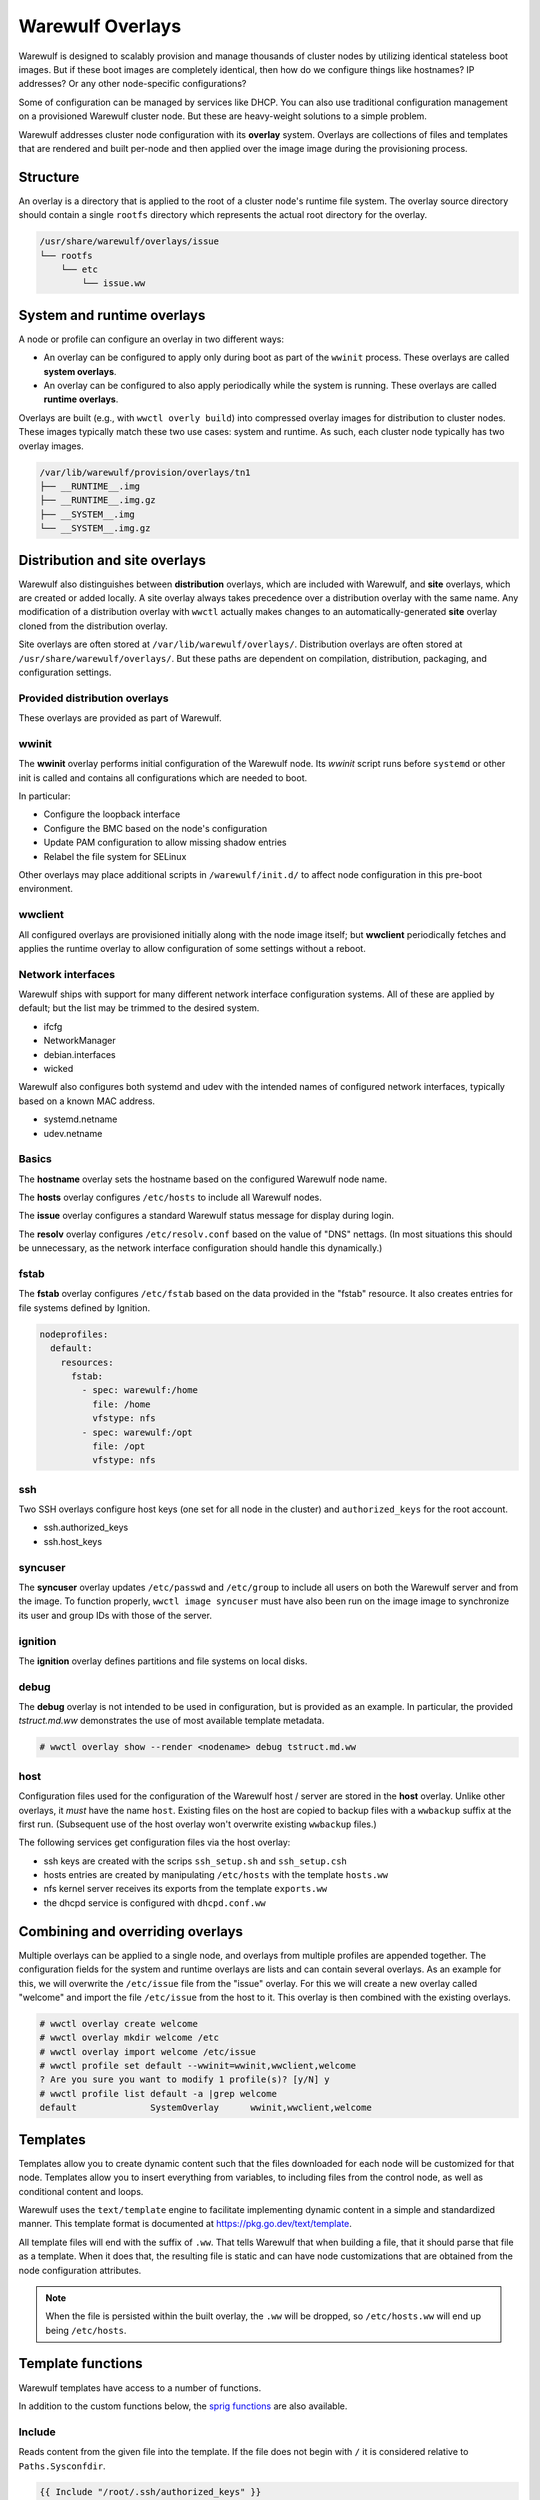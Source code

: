 =================
Warewulf Overlays
=================

Warewulf is designed to scalably provision and manage thousands of cluster nodes by utilizing
identical stateless boot images. But if these boot images are completely identical, then how do we
configure things like hostnames? IP addresses? Or any other node-specific configurations?

Some of configuration can be managed by services like DHCP. You can also use traditional
configuration management on a provisioned Warewulf cluster node. But these are heavy-weight
solutions to a simple problem.

Warewulf addresses cluster node configuration with its **overlay** system. Overlays are collections
of files and templates that are rendered and built per-node and then applied over the image
image during the provisioning process.

Structure
=========

An overlay is a directory that is applied to the root of a cluster node's runtime file system. The
overlay source directory should contain a single ``rootfs`` directory which represents the actual
root directory for the overlay.

.. code-block:: none

  /usr/share/warewulf/overlays/issue
  └── rootfs
      └── etc
          └── issue.ww

System and runtime overlays
===========================

A node or profile can configure an overlay in two different ways:

* An overlay can be configured to apply only during boot as part of the ``wwinit`` process. These
  overlays are called **system overlays**.
* An overlay can be configured to also apply periodically while the system is running. These overlays
  are called **runtime overlays**.

Overlays are built (e.g., with ``wwctl overly build``) into compressed overlay images for
distribution to cluster nodes. These images typically match these two use cases: system and
runtime. As such, each cluster node typically has two overlay images.

.. code-block:: none

  /var/lib/warewulf/provision/overlays/tn1
  ├── __RUNTIME__.img
  ├── __RUNTIME__.img.gz
  ├── __SYSTEM__.img
  └── __SYSTEM__.img.gz

Distribution and site overlays
==============================

Warewulf also distinguishes between **distribution** overlays, which are included with Warewulf, and
**site** overlays, which are created or added locally. A site overlay always takes precedence over a
distribution overlay with the same name.  Any modification of a distribution overlay with ``wwctl``
actually makes changes to an automatically-generated **site** overlay cloned from the distribution
overlay.

Site overlays are often stored at ``/var/lib/warewulf/overlays/``. Distribution overlays are often
stored at ``/usr/share/warewulf/overlays/``. But these paths are dependent on compilation,
distribution, packaging, and configuration settings.

Provided distribution overlays
------------------------------

These overlays are provided as part of Warewulf.

wwinit
------

The **wwinit** overlay performs initial configuration of the Warewulf node.
Its `wwinit` script runs before ``systemd`` or other init is called and
contains all configurations which are needed to boot.

In particular:

- Configure the loopback interface
- Configure the BMC based on the node's configuration
- Update PAM configuration to allow missing shadow entries
- Relabel the file system for SELinux

Other overlays may place additional scripts in ``/warewulf/init.d/`` to affect
node configuration in this pre-boot environment.

wwclient
--------

All configured overlays are provisioned initially along with the node image
itself; but **wwclient** periodically fetches and applies the runtime overlay
to allow configuration of some settings without a reboot.

Network interfaces
------------------

Warewulf ships with support for many different network interface configuration
systems. All of these are applied by default; but the list may be trimmed to
the desired system.

- ifcfg
- NetworkManager
- debian.interfaces
- wicked

Warewulf also configures both systemd and udev with the intended names of
configured network interfaces, typically based on a known MAC address.

- systemd.netname
- udev.netname

Basics
------

The **hostname** overlay sets the hostname based on the configured Warewulf
node name.

The **hosts** overlay configures ``/etc/hosts`` to include all Warewulf nodes.

The **issue** overlay configures a standard Warewulf status message for display
during login.

The **resolv** overlay configures ``/etc/resolv.conf`` based on the value of
"DNS" nettags. (In most situations this should be unnecessary, as the network
interface configuration should handle this dynamically.)

fstab
-----

The **fstab** overlay configures ``/etc/fstab`` based on the data provided in the "fstab"
resource. It also creates entries for file systems defined by Ignition.

.. code-block:: yaml

   nodeprofiles:
     default:
       resources:
         fstab:
           - spec: warewulf:/home
             file: /home
             vfstype: nfs
           - spec: warewulf:/opt
             file: /opt
             vfstype: nfs

ssh
---

Two SSH overlays configure host keys (one set for all node in the cluster) and
``authorized_keys`` for the root account.

- ssh.authorized_keys
- ssh.host_keys

syncuser
--------

The **syncuser** overlay updates ``/etc/passwd`` and ``/etc/group`` to include
all users on both the Warewulf server and from the image. To function
properly, ``wwctl image syncuser`` must have also been run on the image
image to synchronize its user and group IDs with those of the server.

ignition
--------

The **ignition** overlay defines partitions and file systems on local disks.

debug
-----

The **debug** overlay is not intended to be used in configuration, but is
provided as an example. In particular, the provided `tstruct.md.ww` demonstrates
the use of most available template metadata.

.. code-block:: console
  
   # wwctl overlay show --render <nodename> debug tstruct.md.ww

host
----

Configuration files used for the configuration of the Warewulf host /
server are stored in the **host** overlay. Unlike other overlays, it
*must* have the name ``host``. Existing files on the host are copied
to backup files with a ``wwbackup`` suffix at the first
run. (Subsequent use of the host overlay won't overwrite existing
``wwbackup`` files.)

The following services get configuration files via the host overlay:

* ssh keys are created with the scrips ``ssh_setup.sh`` and
  ``ssh_setup.csh``
* hosts entries are created by manipulating ``/etc/hosts`` with the
  template ``hosts.ww``
* nfs kernel server receives its exports from the template
  ``exports.ww``
* the dhcpd service is configured with ``dhcpd.conf.ww``

Combining and overriding overlays
=================================

Multiple overlays can be applied to a single node, and overlays from multiple profiles are appended
together. The configuration fields for the system and runtime overlays are lists and can contain
several overlays. As an example for this, we will overwrite the ``/etc/issue`` file from the "issue"
overlay. For this we will create a new overlay called "welcome" and import the file ``/etc/issue``
from the host to it. This overlay is then combined with the existing overlays.

.. code-block:: console

  # wwctl overlay create welcome
  # wwctl overlay mkdir welcome /etc
  # wwctl overlay import welcome /etc/issue
  # wwctl profile set default --wwinit=wwinit,wwclient,welcome
  ? Are you sure you want to modify 1 profile(s)? [y/N] y
  # wwctl profile list default -a |grep welcome
  default              SystemOverlay      wwinit,wwclient,welcome

Templates
=========

Templates allow you to create dynamic content such that the files
downloaded for each node will be customized for that node. Templates
allow you to insert everything from variables, to including files from
the control node, as well as conditional content and loops.

Warewulf uses the ``text/template`` engine to facilitate implementing dynamic
content in a simple and standardized manner. This template format is documented
at https://pkg.go.dev/text/template.

All template files will end with the suffix of ``.ww``. That tells
Warewulf that when building a file, that it should parse that file as
a template. When it does that, the resulting file is static and can
have node customizations that are obtained from the node configuration
attributes.

.. note::

   When the file is persisted within the built overlay, the ``.ww``
   will be dropped, so ``/etc/hosts.ww`` will end up being
   ``/etc/hosts``.

Template functions
==================

Warewulf templates have access to a number of functions.

In addition to the custom functions below, the `sprig functions`_ are also
available.

.. _sprig functions: https://masterminds.github.io/sprig/

Include
-------

Reads content from the given file into the template. If the file does not begin
with ``/`` it is considered relative to ``Paths.Sysconfdir``.

.. code-block:: plaintext

   {{ Include "/root/.ssh/authorized_keys" }}

IncludeFrom
-----------

Reads content from the given file from the given image into the template.

.. code-block:: plaintext

   {{ IncludeFrom $.ImageName "/etc/passwd" }}

IncludeBlock
------------

Reads content from the given file into the template, stopping when the provided
abort string is found.

.. code-block:: plaintext
  
   {{ IncludeBlock "/etc/hosts" "# Do not edit after this line" }}

ImportLink
----------

Causes the processed template file to becoma a symlink to the same target as the
referenced symlink.

.. code-block:: plaintext

   {{ ImportLink "/etc/localtime" }}

basename
--------

Returns the base name of the given path.

.. code-block:: plaintext

   {{- range $type, $name := $.Tftp.IpxeBinaries }}
    if option architecture-type = {{ $type }} {
        filename "/warewulf/{{ basename $name }}";
    }
   {{- end }}

file
----

Write the content from the template to the specified file name. May be specified
more than once in a template to write content to multiple files.

.. code-block:: plaintext

   {{- range $devname, $netdev := .NetDevs }}
   {{- $filename := print "ifcfg-" $devname ".conf" }}
   {{- file $filename }}
   {{/* content here */}}
   {{- end }}

softlink
--------

Causes the processed template file to become a symlink to the referenced target.

.. code-block:: plaintext
  
   {{ printf "%s/%s" "/usr/share/zoneinfo" .Tags.localtime | softlink }}

readlink
--------

Equivalent to ``filepath.EvalSymlinks``. Returns the target path of a named
symlink.

.. code-block:: plaintext

   {{ readlink /etc/localtime }}

IgnitionJson
------------

Generates JSON suitable for use by Ignition to create 

abort
-----

Immediately aborts processing the template and does not write a file.

.. code-block::
  
   {{ abort }}

nobackup
--------

   Disables the creation of a backup file when replacing files with the current
   template.

.. code-block::

   {{ nobackup }}

Managing overlays
=================

Warewulf includes a command group for manipulating overlays (``wwctl
overlay``). With this you can add, edit, remove, change ownership,
permissions, etc.

..
  note::
  It is not possible to delete files with an overlay.

Build
-----

.. code-block:: console

  wwctl overlay build [-H,--hosts|-N,--nodes|-o,--output directory|-O,--overlay-name] nodepattern

Without any arguments the command will interpret the templates for all
overlays for every compute node and also all the templates in the host
overlay. For every overlay of the compute nodes a gzip compressed cpio
archive is created. The range of the nodes can be restricted as the
last argument.  With the ``-H`` flag only the host overlay is
built. With the ``-N`` flag only compute node overlays are
built. Specific overlays can be selected with ``-O`` flag. For
debugging purposes the templates can be written to a directory given
via the ``-o`` flag.

Overlay images for multiple node are built in parallel. By default, each CPU in
the Warewulf server will build overlays independently. The number of workers
can be specified with the ``--workers`` option.

Warewulf will attempt to build/update overlays as needed
(configurable in the ``warewulf.conf``); but not all cases are detected,
and manual overlay builds are often necessary.

Chmod
-----

.. code-block:: console

  wwctl overlay chmod overlay-name filename mode

This subcommand changes the permissions of a single file within an
overlay. You can use any mode format supported by the chmod command.

Chown
-----

.. code-block:: console

  wwctl overlay chown overlay-name filename UID [GID]

With this command you can change the ownership of a file within a
given overlay to the user specified by UID. Optionally, it will also
change group ownership to GID.

Create
------

.. code-block:: console

  wwctl overlay create overlay-name

This command creates a new empty overlay with the given name.

Delete
------

.. code-block:: console

  wwctl overlay delete [-f,--force] overlay-name [File [File ...]]

Either the given overlay is deleted (must be empty or use the
``--force`` flag) or the specified file within the overlay is
deleted. With the ``--parents`` flag the directory of the deleted file
is also removed if no other file is in the directory.

Edit
----
.. code-block:: console

  wwctl overlay edit [--mode,-m MODE|--parents,-p] overlay-name file

Use this command to edit an existing or a new file in the given
overlay. If a the new file ends with a ``.ww`` suffix an example
template header is added to the file. With the ``--parents`` flag
necessary parent directories for a new file are created.

Import
------
.. code-block:: console

  wwctl overlay import [--mode,-m|--noupdate,-n] overlay-name file-name [new-file-name]

The given file is imported to the overlay. If no new-file-name is
given, the file will be placed in the overlay at the same path as on
the host. With the ``--noupdate`` flag you can block the rebuild of
the overlays.

List
----

.. code-block:: console

  wwctl overlay list [--all,-a|--long,-l] [overlay-name]

With this command all existing overlays and files in them can be
listed. Without any option only the overlay names and their number of
files are listed. With the ``--all`` switch also the every file is
shown. The ``--long`` option will also display the permissions, UID,
and GID of each file.

Show
----

.. code-block:: console

  wwctl overlay show [--quiet,-q|--render,-r nodename] overlay-name file

The content of the file for the given overlay is displayed with this
command. With the ``--render`` option a template is rendered as it
will be rendered for the given node. The node name is a mandatory
argument to the ``--render`` flag. Additional information for the file
can be suppressed with the ``--quiet`` option.
